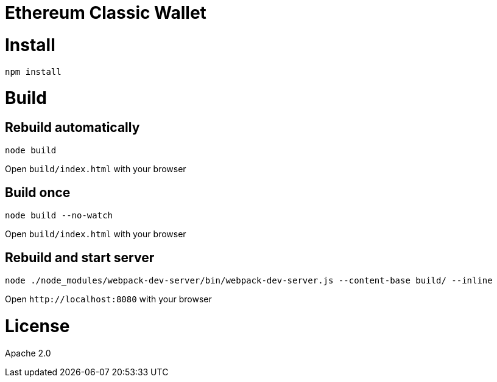 Ethereum Classic Wallet
=======================

:rootdir: .
:imagesdir: {rootdir}/images
:toclevels: 2
:toc:

ifdef::env-github,env-browser[:badges:]
ifdef::env-github,env-browser[:outfilesuffix: .adoc]

ifdef::badges[]
image:https://img.shields.io/github/license/ethereumproject/wallet.svg?maxAge=2592000["License", link="https://github.com/ethereumproject/wallet/blob/master/LICENSE"]
endif::[]


# Install

```
npm install
```

# Build

## Rebuild automatically
```
node build
```

Open `build/index.html` with your browser

## Build once
```
node build --no-watch
```

Open `build/index.html` with your browser


## Rebuild and start server
```
node ./node_modules/webpack-dev-server/bin/webpack-dev-server.js --content-base build/ --inline
```

Open `http://localhost:8080` with your browser

# License

Apache 2.0